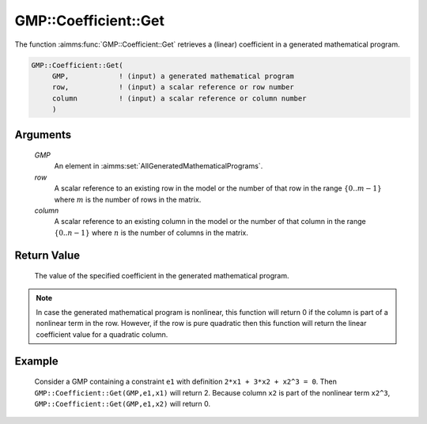 .. aimms:function:: GMP::Coefficient::Get(GMP, row, column)

.. _GMP::Coefficient::Get:

GMP::Coefficient::Get
=====================

The function :aimms:func:`GMP::Coefficient::Get` retrieves a (linear) coefficient
in a generated mathematical program.

.. code-block:: aimms

    GMP::Coefficient::Get(
         GMP,            ! (input) a generated mathematical program
         row,            ! (input) a scalar reference or row number
         column          ! (input) a scalar reference or column number
         )

Arguments
---------

    *GMP*
        An element in :aimms:set:`AllGeneratedMathematicalPrograms`.

    *row*
        A scalar reference to an existing row in the model or the number of that
        row in the range :math:`\{ 0 .. m-1 \}` where :math:`m` is the number of
        rows in the matrix.

    *column*
        A scalar reference to an existing column in the model or the number of
        that column in the range :math:`\{ 0 .. n-1 \}` where :math:`n` is the
        number of columns in the matrix.

Return Value
------------

    The value of the specified coefficient in the generated mathematical
    program.

.. note::

    In case the generated mathematical program is nonlinear, this function
    will return 0 if the column is part of a nonlinear term in the row.
    However, if the row is pure quadratic then this function will return the
    linear coefficient value for a quadratic column.

Example
-------

    Consider a GMP containing a constraint ``e1`` with definition
    ``2*x1 + 3*x2 + x2^3 = 0``. Then ``GMP::Coefficient::Get(GMP,e1,x1)``
    will return 2. Because column ``x2`` is part of the nonlinear term
    ``x2^3``, ``GMP::Coefficient::Get(GMP,e1,x2)`` will return 0.

.. seealso::

    The routines :aimms:func:`GMP::Coefficient::Set` and :aimms:func:`GMP::QuadraticCoefficient::Get`.
